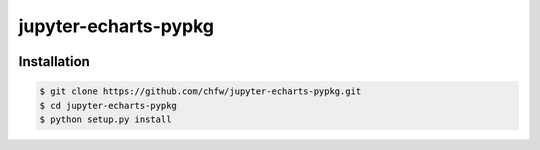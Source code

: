 ================================================================================
jupyter-echarts-pypkg
================================================================================

.. image:: https://api.travis-ci.org/chfw/jupyter-echarts-pypkg.svg?branch=master
   :target: http://travis-ci.org/chfw/jupyter-echarts-pypkg

.. image:: https://codecov.io/gh/chfw/jupyter-echarts-pypkg/branch/master/graph/badge.svg
   :target: https://codecov.io/gh/chfw/jupyter-echarts-pypkg

.. image:: https://readthedocs.org/projects/jupyter-echarts-pypkg/badge/?version=latest
   :target: http://jupyter-echarts-pypkg.readthedocs.org/en/latest/


Installation
================================================================================


.. code-block:: bash

    $ git clone https://github.com/chfw/jupyter-echarts-pypkg.git
    $ cd jupyter-echarts-pypkg
    $ python setup.py install
